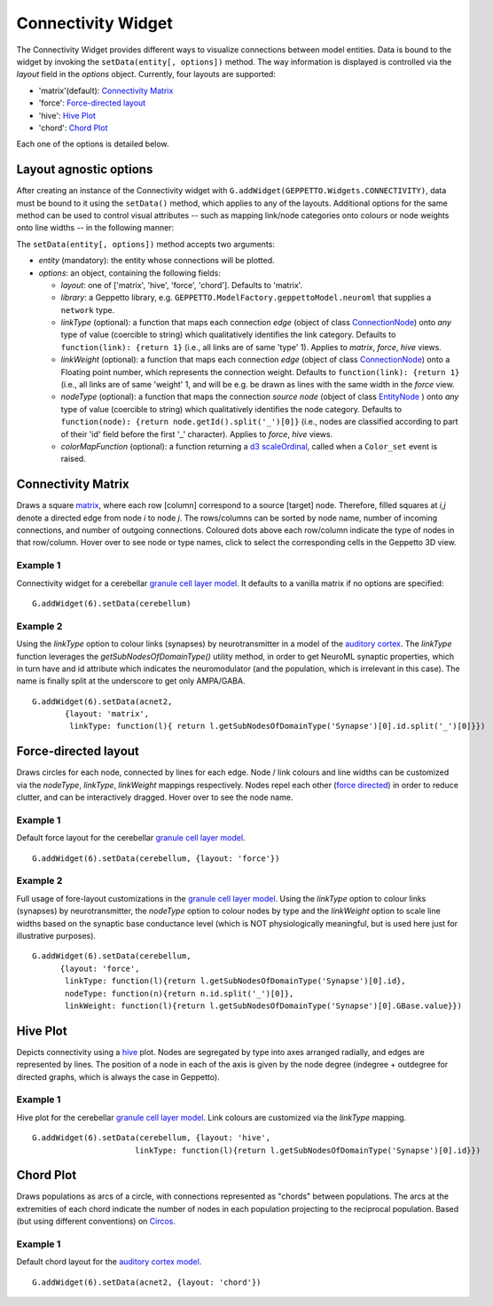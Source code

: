 ===================
Connectivity Widget
===================

The Connectivity Widget provides different ways to visualize connections between model entities. Data is bound to the widget by invoking the ``setData(entity[, options])`` method.  The way information is displayed is controlled via the *layout* field in the *options* object. Currently, four layouts are supported:

- 'matrix'(default): `Connectivity Matrix`_
- 'force': `Force-directed layout`_
- 'hive': `Hive Plot`_
- 'chord': `Chord Plot`_

Each one of the options is detailed below.


Layout agnostic options
=======================

After creating an instance of the Connectivity widget with ``G.addWidget(GEPPETTO.Widgets.CONNECTIVITY)``, data must be bound to it using the ``setData()`` method, which applies to any of the layouts. Additional options for the same method can be used to control visual attributes  -- such as mapping link/node categories onto colours or node weights onto line widths -- in the following manner:

The ``setData(entity[, options])`` method accepts two arguments:

- *entity* (mandatory): the entity whose connections will be plotted.

- *options*: an object, containing the following fields:

  - *layout*: one of ['matrix', 'hive', 'force', 'chord']. Defaults to 'matrix'.

  - *library*: a Geppetto library, e.g. ``GEPPETTO.ModelFactory.geppettoModel.neuroml`` that supplies a ``network`` type.

  - *linkType* (optional): a function that maps each connection *edge* (object of class `ConnectionNode`_) onto *any* type of value (coercible to string) which qualitatively identifies the link category. Defaults to ``function(link): {return 1}`` (i.e., all links are of same 'type' 1). Applies to *matrix*, *force*, *hive* views.

  - *linkWeight* (optional): a function that maps each connection *edge* (object of class `ConnectionNode`_) onto a Floating point number, which represents the connection weight. Defaults to ``function(link): {return 1}`` (i.e., all links are of same 'weight' 1, and will be e.g. be drawn as lines with the same width in the *force* view.

  - *nodeType* (optional): a function that maps the connection *source node* (object of class `EntityNode`_ ) onto *any* type of value (coercible to string) which qualitatively identifies the node category. Defaults to ``function(node): {return node.getId().split('_')[0]}`` (i.e., nodes are classified according to part of their 'id' field before the first '_' character). Applies to *force*, *hive* views.

  - *colorMapFunction* (optional): a function returning a `d3 scaleOrdinal`_, called when a ``Color_set`` event is raised.

.. _`ConnectionNode`: https://raw.githubusercontent.com/openworm/org.geppetto.frontend/development/src/main/webapp/js/nodes/ConnectionNode.js
.. _`EntityNode`: https://raw.githubusercontent.com/openworm/org.geppetto.frontend/development/src/main/webapp/js/nodes/EntityNode.js
.. _`d3 scaleOrdinal`: https://github.com/d3/d3-scale/blob/master/README.md#scaleOrdinal


Connectivity Matrix
===================
Draws a square matrix_, where each row [column] correspond to a source [target] node. Therefore, filled squares at  *i,j* denote a directed edge from node *i*  to node *j*. The rows/columns can be sorted by node name, number of incoming connections, and number of outgoing connections. Coloured dots above each row/column indicate the type of nodes in that row/column. Hover over to see node or type names, click to select the corresponding cells in the Geppetto 3D view.

.. _matrix: http://en.wikipedia.org/wiki/Adjacency_matrix

Example 1
---------
Connectivity widget for a cerebellar `granule cell layer model`_. It defaults to a vanilla matrix if no options are specified::

  G.addWidget(6).setData(cerebellum)

.. figure:: images/connectivity/matrix1.png
            :height: 500 px
            :width: 660 px

.. _`granule cell layer model`: http://opensourcebrain.org/projects/grancelllayer

Example 2
---------
Using the *linkType* option to colour links (synapses) by neurotransmitter in a model of the `auditory cortex`_. The *linkType* function leverages the *getSubNodesOfDomainType()* utility method, in order to get NeuroML synaptic properties, which in turn have and id attribute which indicates the neuromodulator (and the population, which is irrelevant in this case). The name is finally split at the underscore to get only AMPA/GABA. ::

  G.addWidget(6).setData(acnet2,
         {layout: 'matrix',
          linkType: function(l){ return l.getSubNodesOfDomainType('Synapse')[0].id.split('_')[0]}})

.. figure:: images/connectivity/matrix2.png
            :height: 500 px
            :width: 660 px

.. _`auditory cortex`: http://opensourcebrain.org/projects/acnet2


Force-directed layout
=====================
Draws circles for each node, connected by lines for each edge. Node / link colours and line widths can be customized via the *nodeType*, *linkType*, *linkWeight* mappings respectively. Nodes repel each other (`force directed`_) in order to reduce clutter, and can be interactively dragged. Hover over to see the node name.

Example 1
---------
Default force layout for the cerebellar `granule cell layer model`_. ::

  G.addWidget(6).setData(cerebellum, {layout: 'force'})

.. figure:: images/connectivity/force1.png
            :height: 500 px
            :width: 660 px

.. _`granule cell layer model`: http://opensourcebrain.org/projects/grancelllayer


Example 2
---------

Full usage of fore-layout customizations in the `granule cell layer model`_. Using the *linkType* option to colour links (synapses) by neurotransmitter, the *nodeType* option to colour nodes by type and the *linkWeight* option to scale line widths based on the synaptic base conductance level (which is NOT physiologically meaningful, but is used here just for illustrative purposes). ::

  G.addWidget(6).setData(cerebellum,
        {layout: 'force',
         linkType: function(l){return l.getSubNodesOfDomainType('Synapse')[0].id},
         nodeType: function(n){return n.id.split('_')[0]},
         linkWeight: function(l){return l.getSubNodesOfDomainType('Synapse')[0].GBase.value}})

.. figure:: images/connectivity/force2.png
            :height: 500 px
            :width: 660 px

.. _`force directed`: http://en.wikipedia.org/wiki/Force-directed_graph_drawing

.. _`granule cell layer model`: http://opensourcebrain.org/projects/grancelllayer


Hive Plot
=========

Depicts connectivity using a `hive`_ plot. Nodes are segregated by type into axes arranged radially, and edges are represented by lines. The position of a node in each of the axis is given by the node degree (indegree + outdegree for directed graphs, which is always the case in Geppetto).

Example 1
---------
Hive plot for the cerebellar `granule cell layer model`_. Link colours are customized via the *linkType* mapping. ::

  G.addWidget(6).setData(cerebellum, {layout: 'hive',
                        linkType: function(l){return l.getSubNodesOfDomainType('Synapse')[0].id}})

.. figure:: images/connectivity/hive.png
            :height: 500 px
            :width: 660 px

.. _`granule cell layer model`: http://opensourcebrain.org/projects/grancelllayer

.. _`hive`: http://www.hiveplot.net/


Chord Plot
==========
Draws populations as arcs of a circle, with connections represented as "chords" between populations. The arcs at the extremities of each chord indicate the number of nodes in each population projecting to the reciprocal population. Based (but using different conventions) on `Circos <http://circos.ca/intro/tabular_visualization/>`_.


Example 1
---------

Default chord layout for the `auditory cortex model`_. ::

  G.addWidget(6).setData(acnet2, {layout: 'chord'})

.. figure:: images/connectivity/chord.png
            :height: 500 px
            :width: 660 px

.. _`auditory cortex model`: http://opensourcebrain.org/projects/acnet2
